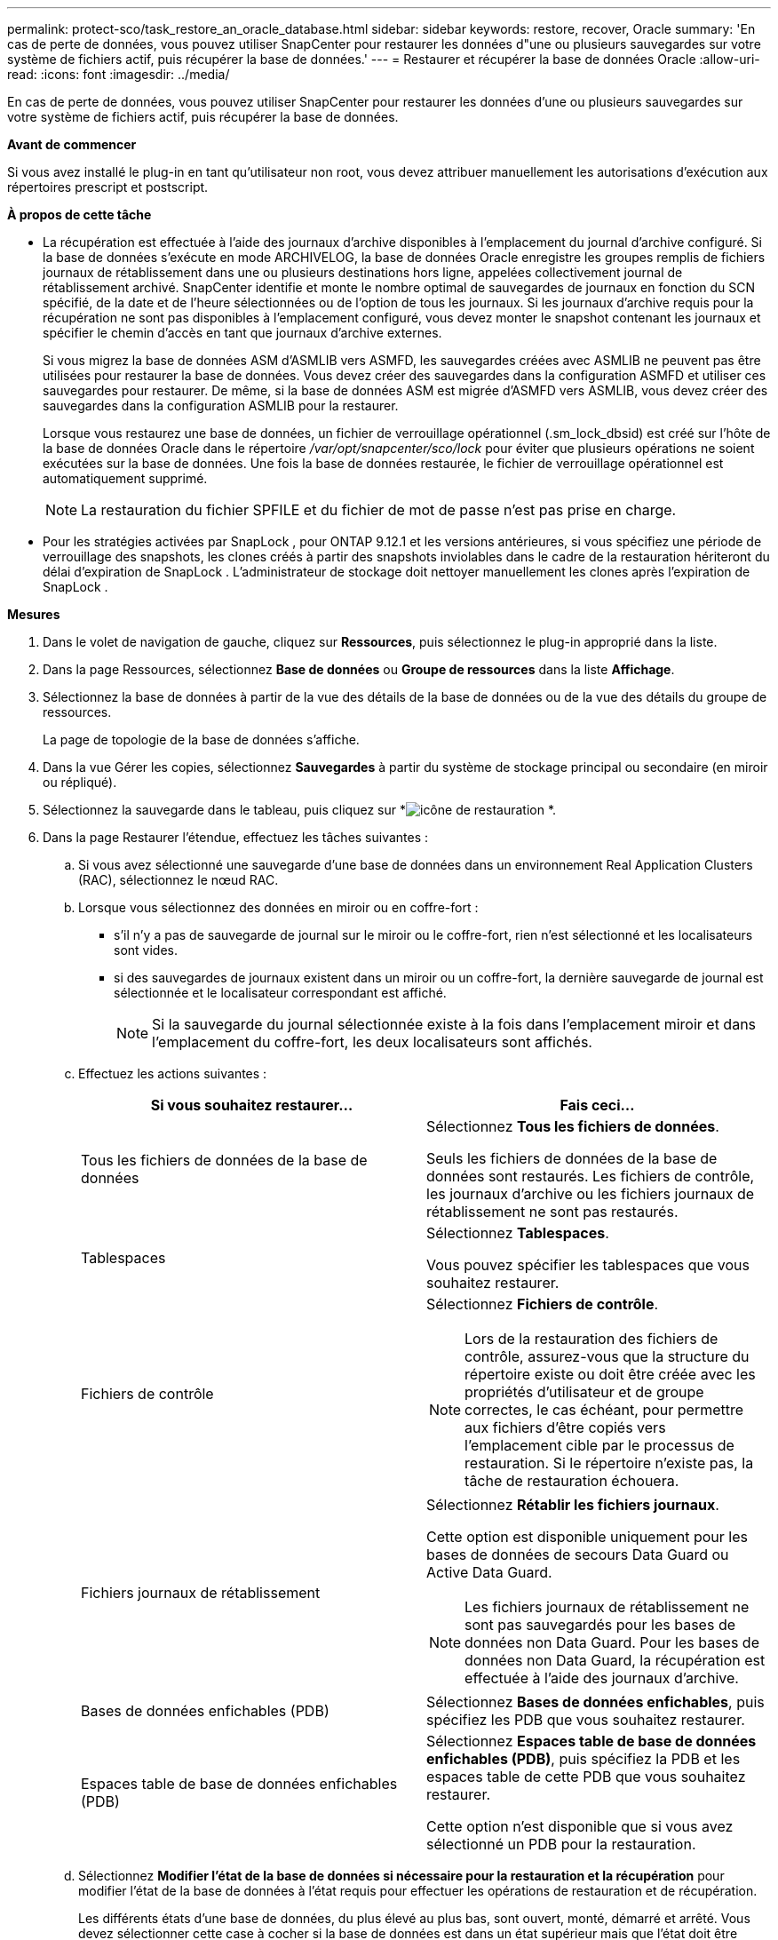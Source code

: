 ---
permalink: protect-sco/task_restore_an_oracle_database.html 
sidebar: sidebar 
keywords: restore, recover, Oracle 
summary: 'En cas de perte de données, vous pouvez utiliser SnapCenter pour restaurer les données d"une ou plusieurs sauvegardes sur votre système de fichiers actif, puis récupérer la base de données.' 
---
= Restaurer et récupérer la base de données Oracle
:allow-uri-read: 
:icons: font
:imagesdir: ../media/


[role="lead"]
En cas de perte de données, vous pouvez utiliser SnapCenter pour restaurer les données d'une ou plusieurs sauvegardes sur votre système de fichiers actif, puis récupérer la base de données.

*Avant de commencer*

Si vous avez installé le plug-in en tant qu'utilisateur non root, vous devez attribuer manuellement les autorisations d'exécution aux répertoires prescript et postscript.

*À propos de cette tâche*

* La récupération est effectuée à l’aide des journaux d’archive disponibles à l’emplacement du journal d’archive configuré.  Si la base de données s'exécute en mode ARCHIVELOG, la base de données Oracle enregistre les groupes remplis de fichiers journaux de rétablissement dans une ou plusieurs destinations hors ligne, appelées collectivement journal de rétablissement archivé.  SnapCenter identifie et monte le nombre optimal de sauvegardes de journaux en fonction du SCN spécifié, de la date et de l'heure sélectionnées ou de l'option de tous les journaux.  Si les journaux d'archive requis pour la récupération ne sont pas disponibles à l'emplacement configuré, vous devez monter le snapshot contenant les journaux et spécifier le chemin d'accès en tant que journaux d'archive externes.
+
Si vous migrez la base de données ASM d'ASMLIB vers ASMFD, les sauvegardes créées avec ASMLIB ne peuvent pas être utilisées pour restaurer la base de données.  Vous devez créer des sauvegardes dans la configuration ASMFD et utiliser ces sauvegardes pour restaurer.  De même, si la base de données ASM est migrée d’ASMFD vers ASMLIB, vous devez créer des sauvegardes dans la configuration ASMLIB pour la restaurer.

+
Lorsque vous restaurez une base de données, un fichier de verrouillage opérationnel (.sm_lock_dbsid) est créé sur l'hôte de la base de données Oracle dans le répertoire _/var/opt/snapcenter/sco/lock_ pour éviter que plusieurs opérations ne soient exécutées sur la base de données.  Une fois la base de données restaurée, le fichier de verrouillage opérationnel est automatiquement supprimé.

+

NOTE: La restauration du fichier SPFILE et du fichier de mot de passe n'est pas prise en charge.

* Pour les stratégies activées par SnapLock , pour ONTAP 9.12.1 et les versions antérieures, si vous spécifiez une période de verrouillage des snapshots, les clones créés à partir des snapshots inviolables dans le cadre de la restauration hériteront du délai d'expiration de SnapLock . L'administrateur de stockage doit nettoyer manuellement les clones après l'expiration de SnapLock .


*Mesures*

. Dans le volet de navigation de gauche, cliquez sur *Ressources*, puis sélectionnez le plug-in approprié dans la liste.
. Dans la page Ressources, sélectionnez *Base de données* ou *Groupe de ressources* dans la liste *Affichage*.
. Sélectionnez la base de données à partir de la vue des détails de la base de données ou de la vue des détails du groupe de ressources.
+
La page de topologie de la base de données s'affiche.

. Dans la vue Gérer les copies, sélectionnez *Sauvegardes* à partir du système de stockage principal ou secondaire (en miroir ou répliqué).
. Sélectionnez la sauvegarde dans le tableau, puis cliquez sur *image:../media/restore_icon.gif["icône de restauration"] *.
. Dans la page Restaurer l’étendue, effectuez les tâches suivantes :
+
.. Si vous avez sélectionné une sauvegarde d'une base de données dans un environnement Real Application Clusters (RAC), sélectionnez le nœud RAC.
.. Lorsque vous sélectionnez des données en miroir ou en coffre-fort :
+
*** s'il n'y a pas de sauvegarde de journal sur le miroir ou le coffre-fort, rien n'est sélectionné et les localisateurs sont vides.
*** si des sauvegardes de journaux existent dans un miroir ou un coffre-fort, la dernière sauvegarde de journal est sélectionnée et le localisateur correspondant est affiché.
+

NOTE: Si la sauvegarde du journal sélectionnée existe à la fois dans l'emplacement miroir et dans l'emplacement du coffre-fort, les deux localisateurs sont affichés.



.. Effectuez les actions suivantes :
+
|===
| Si vous souhaitez restaurer... | Fais ceci... 


 a| 
Tous les fichiers de données de la base de données
 a| 
Sélectionnez *Tous les fichiers de données*.

Seuls les fichiers de données de la base de données sont restaurés.  Les fichiers de contrôle, les journaux d'archive ou les fichiers journaux de rétablissement ne sont pas restaurés.



 a| 
Tablespaces
 a| 
Sélectionnez *Tablespaces*.

Vous pouvez spécifier les tablespaces que vous souhaitez restaurer.



 a| 
Fichiers de contrôle
 a| 
Sélectionnez *Fichiers de contrôle*.


NOTE: Lors de la restauration des fichiers de contrôle, assurez-vous que la structure du répertoire existe ou doit être créée avec les propriétés d'utilisateur et de groupe correctes, le cas échéant, pour permettre aux fichiers d'être copiés vers l'emplacement cible par le processus de restauration.  Si le répertoire n’existe pas, la tâche de restauration échouera.



 a| 
Fichiers journaux de rétablissement
 a| 
Sélectionnez *Rétablir les fichiers journaux*.

Cette option est disponible uniquement pour les bases de données de secours Data Guard ou Active Data Guard.


NOTE: Les fichiers journaux de rétablissement ne sont pas sauvegardés pour les bases de données non Data Guard.  Pour les bases de données non Data Guard, la récupération est effectuée à l'aide des journaux d'archive.



 a| 
Bases de données enfichables (PDB)
 a| 
Sélectionnez *Bases de données enfichables*, puis spécifiez les PDB que vous souhaitez restaurer.



 a| 
Espaces table de base de données enfichables (PDB)
 a| 
Sélectionnez *Espaces table de base de données enfichables (PDB)*, puis spécifiez la PDB et les espaces table de cette PDB que vous souhaitez restaurer.

Cette option n'est disponible que si vous avez sélectionné un PDB pour la restauration.

|===
.. Sélectionnez *Modifier l'état de la base de données si nécessaire pour la restauration et la récupération* pour modifier l'état de la base de données à l'état requis pour effectuer les opérations de restauration et de récupération.
+
Les différents états d'une base de données, du plus élevé au plus bas, sont ouvert, monté, démarré et arrêté.  Vous devez sélectionner cette case à cocher si la base de données est dans un état supérieur mais que l'état doit être modifié vers un état inférieur pour effectuer une opération de restauration.  Si la base de données est dans un état inférieur mais que l'état doit être modifié vers un état supérieur pour effectuer l'opération de restauration, l'état de la base de données est modifié automatiquement même si vous ne cochez pas la case.

+
Si une base de données est à l'état ouvert et que pour la restauration, la base de données doit être à l'état monté, l'état de la base de données est modifié uniquement si vous sélectionnez cette case à cocher.

.. Sélectionnez *Forcer la restauration sur place* si vous souhaitez effectuer une restauration sur place dans les scénarios où de nouveaux fichiers de données sont ajoutés après la sauvegarde ou lorsque des LUN sont ajoutés, supprimés ou recréés dans un groupe de disques LVM.


. Dans la page Étendue de la récupération, effectuez les actions suivantes :
+
|===
| Si tu... | Fais ceci... 


 a| 
Vous souhaitez revenir à la dernière transaction
 a| 
Sélectionnez *Tous les journaux*.



 a| 
Vous souhaitez récupérer un numéro de modification système (SCN) spécifique
 a| 
Sélectionnez *Jusqu'au SCN (numéro de changement de système)*.



 a| 
Vous souhaitez récupérer des données et une heure spécifiques
 a| 
Sélectionnez *Date et heure*.

Vous devez spécifier la date et l'heure du fuseau horaire de l'hôte de la base de données.



 a| 
Je ne veux pas récupérer
 a| 
Sélectionnez *Aucune récupération*.



 a| 
Vous souhaitez spécifier les emplacements des journaux d'archives externes
 a| 
Si la base de données s'exécute en mode ARCHIVELOG, SnapCenter identifie et monte le nombre optimal de sauvegardes de journaux en fonction du SCN spécifié, de la date et de l'heure sélectionnées ou de l'option de tous les journaux.

Si vous souhaitez toujours spécifier l'emplacement des fichiers journaux d'archive externes, sélectionnez *Spécifier les emplacements des journaux d'archive externes*.

Si les journaux d'archive sont supprimés dans le cadre de la sauvegarde et que vous avez monté manuellement les sauvegardes de journaux d'archive requises, vous devez spécifier le chemin de sauvegarde monté comme emplacement du journal d'archive externe pour la récupération.


NOTE: Vous devez vérifier le chemin et le contenu du chemin de montage avant de le répertorier comme emplacement de journal externe.

** https://docs.netapp.com/us-en/ontap-apps-dbs/oracle/oracle-dp-overview.html["Protection des données Oracle avec ONTAP"^]
** https://kb.netapp.com/Advice_and_Troubleshooting/Data_Protection_and_Security/SnapCenter/ORA-00308%3A_cannot_open_archived_log_ORA_LOG_arch1_123_456789012.arc["L'opération échoue avec l'erreur ORA-00308"^]


|===
+
Vous ne pouvez pas effectuer de restauration avec récupération à partir de sauvegardes secondaires si les volumes de journaux d'archive ne sont pas protégés mais que les volumes de données sont protégés.  Vous ne pouvez restaurer qu'en sélectionnant *Aucune récupération*.

+
Si vous récupérez une base de données RAC avec l'option de base de données ouverte sélectionnée, seule l'instance RAC où l'opération de récupération a été initiée est ramenée à l'état ouvert.

+

NOTE: La récupération n'est pas prise en charge pour les bases de données de secours Data Guard et Active Data Guard.

. Dans la page PreOps, entrez le chemin et les arguments du prescript que vous souhaitez exécuter avant l’opération de restauration.
+
Vous devez stocker les prescripts soit dans le chemin _/var/opt/snapcenter/spl/scripts_ soit dans n'importe quel dossier à l'intérieur de ce chemin.  Par défaut, le chemin _/var/opt/snapcenter/spl/scripts_ est renseigné.  Si vous avez créé des dossiers dans ce chemin pour stocker les scripts, vous devez spécifier ces dossiers dans le chemin.

+
Vous pouvez également spécifier la valeur du délai d’expiration du script. La valeur par défaut est de 60 secondes.

+
SnapCenter vous permet d'utiliser les variables d'environnement prédéfinies lorsque vous exécutez le prescript et le postscript.link:../protect-sco/predefined-environment-variables-prescript-postscript-restore.html["Apprendre encore plus"^]

. Dans la page PostOps, effectuez les étapes suivantes :
+
.. Entrez le chemin et les arguments du postscript que vous souhaitez exécuter après l'opération de restauration.
+
Vous devez stocker les postscripts soit dans _/var/opt/snapcenter/spl/scripts_ soit dans n'importe quel dossier à l'intérieur de ce chemin.  Par défaut, le chemin _/var/opt/snapcenter/spl/scripts_ est renseigné.  Si vous avez créé des dossiers dans ce chemin pour stocker les scripts, vous devez spécifier ces dossiers dans le chemin.

+

NOTE: Si l'opération de restauration échoue, les postscripts ne seront pas exécutés et les activités de nettoyage seront déclenchées directement.

.. Cochez la case si vous souhaitez ouvrir la base de données après la récupération.
+
Après avoir restauré une base de données de conteneur (CDB) avec ou sans fichiers de contrôle, ou après avoir restauré uniquement les fichiers de contrôle CDB, si vous spécifiez d'ouvrir la base de données après la récupération, seule la CDB est ouverte et non les bases de données enfichables (PDB) dans cette CDB.

+
Dans une configuration RAC, seule l’instance RAC utilisée pour la récupération est ouverte après la récupération.

+

NOTE: Après la restauration d'un espace table utilisateur avec des fichiers de contrôle, d'un espace table système avec ou sans fichiers de contrôle ou d'un PDB avec ou sans fichiers de contrôle, seul l'état du PDB lié à l'opération de restauration est modifié à l'état d'origine.  L'état des autres PDB qui n'ont pas été utilisés pour la restauration n'est pas modifié à l'état d'origine car l'état de ces PDB n'a pas été enregistré.  Vous devez modifier manuellement l’état des PDB qui n’ont pas été utilisés pour la restauration.



. Dans la page Notification, dans la liste déroulante *Préférence de courrier électronique*, sélectionnez les scénarios dans lesquels vous souhaitez envoyer les notifications par courrier électronique.
+
Vous devez également spécifier les adresses e-mail de l'expéditeur et du destinataire, ainsi que l'objet de l'e-mail.  Si vous souhaitez joindre le rapport de l'opération de restauration effectuée, vous devez sélectionner *Joindre le rapport de travail*.

+

NOTE: Pour la notification par e-mail, vous devez avoir spécifié les détails du serveur SMTP à l’aide de l’interface graphique ou de la commande PowerShell Set-SmSmtpServer.

. Consultez le résumé, puis cliquez sur *Terminer*.
. Surveillez la progression de l'opération en cliquant sur *Surveiller* > *Tâches*.


*Pour plus d'informations*

* https://kb.netapp.com/Advice_and_Troubleshooting/Data_Protection_and_Security/SnapCenter/Oracle_RAC_One_Node_database_is_skipped_for_performing_SnapCenter_operations["La base de données Oracle RAC One Node est ignorée pour l'exécution des opérations SnapCenter"^]
* https://kb.netapp.com/Advice_and_Troubleshooting/Data_Protection_and_Security/SnapCenter/Failed_to_restore_from_a_secondary_SnapMirror_or_SnapVault_location["Échec de la restauration à partir d'un emplacement SnapMirror ou SnapVault secondaire"^]
* https://kb.netapp.com/Advice_and_Troubleshooting/Data_Protection_and_Security/SnapCenter/Failed_to_restore_when_a_backup_of_an_orphan_incarnation_is_selected["Échec de la restauration à partir d'une sauvegarde d'une incarnation orpheline"^]
* https://kb.netapp.com/Advice_and_Troubleshooting/Data_Protection_and_Security/SnapCenter/What_are_the_customizable_parameters_for_backup_restore_and_clone_operations_on_AIX_systems["Paramètres personnalisables pour les opérations de sauvegarde, de restauration et de clonage sur les systèmes AIX"^]

